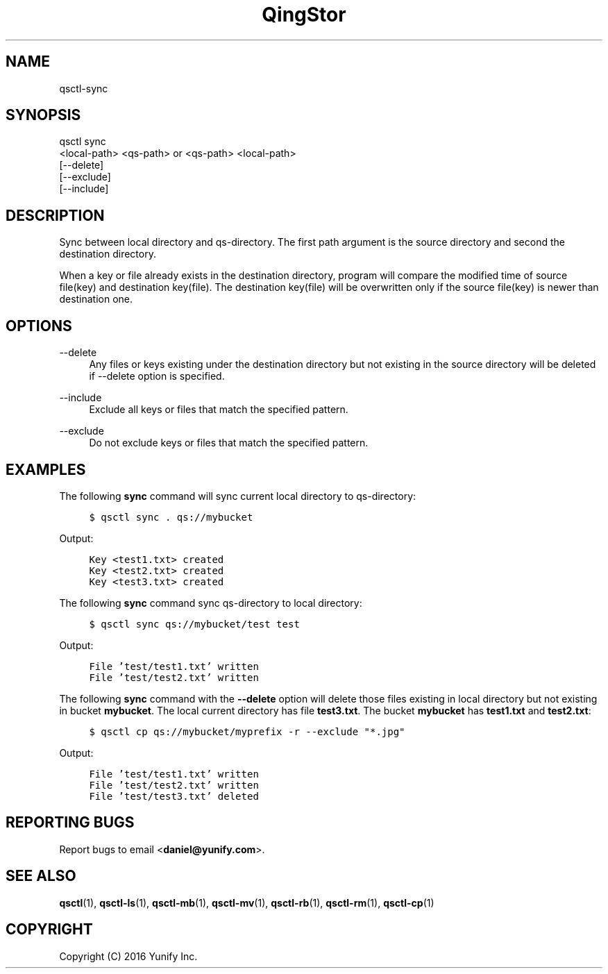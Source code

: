 .\" Written by Daniel.
.
.TH "QingStor" "1" "May 03, 2016" "0.1" "Qsctl Reference"
.SH NAME
qsctl-sync
.
.nr rst2man-indent-level 0
.
.de1 rstReportMargin
\\$1 \\n[an-margin]
level \\n[rst2man-indent-level]
level margin: \\n[rst2man-indent\\n[rst2man-indent-level]]
-
\\n[rst2man-indent0]
\\n[rst2man-indent1]
\\n[rst2man-indent2]
..
.de1 INDENT
.\" .rstReportMargin pre:
. RS \\$1
. nr rst2man-indent\\n[rst2man-indent-level] \\n[an-margin]
. nr rst2man-indent-level +1
.\" .rstReportMargin post:
..
.de UNINDENT
. RE
.\" indent \\n[an-margin]
.\" old: \\n[rst2man-indent\\n[rst2man-indent-level]]
.nr rst2man-indent-level -1
.\" new: \\n[rst2man-indent\\n[rst2man-indent-level]]
.in \\n[rst2man-indent\\n[rst2man-indent-level]]u
..
.SH SYNOPSIS
.sp
.nf
qsctl sync
    <local-path> <qs-path> or <qs-path> <local-path>
    [\-\-delete]
    [\-\-exclude]
    [\-\-include]
.fi
.sp
.SH "DESCRIPTION"
.sp
Sync between local directory and qs-directory\&. The first path argument is the
source directory and second the destination directory.
.sp
When a key or file already exists in the destination directory, program will
compare the modified time of source file(key) and destination key(file). The
destination key(file) will be overwritten only if the source file(key) is
newer than destination one.
.SH "OPTIONS"
.PP
\-\-delete
.RS 4
Any files or keys existing under the destination directory but not existing in
the source directory will be deleted if --delete option is specified\&.
.RE
.PP
\-\-include
.RS 4
Exclude all keys or files that match the specified pattern\&.
.RE
.PP
\-\-exclude
.RS 4
Do not exclude keys or files that match the specified pattern\&.
.RE
.SH "EXAMPLES"
.sp
The following \fBsync\fP command will sync current local directory to qs-directory:
.INDENT 0.0
.INDENT 4
.sp
.nf
.ft C
$ qsctl sync . qs://mybucket
.ft P
.fi
.UNINDENT
.UNINDENT
.sp
Output:
.INDENT 0.0
.INDENT 4
.sp
.nf
.ft C
Key <test1.txt> created
Key <test2.txt> created
Key <test3.txt> created
.ft P
.fi
.UNINDENT
.UNINDENT
.sp
The following \fBsync\fP command sync qs-directory to local directory:
.INDENT 0.0
.INDENT 4
.sp
.nf
.ft C
$ qsctl sync qs://mybucket/test test
.ft P
.fi
.UNINDENT
.UNINDENT
.sp
Output:
.INDENT 0.0
.INDENT 4
.sp
.nf
.ft C
File 'test/test1.txt' written
File 'test/test2.txt' written
.ft P
.fi
.UNINDENT
.UNINDENT
.sp
The following \fBsync\fP command with the \fB\-\-delete\fP option will delete
those files existing in local directory but not existing in bucket
\fBmybucket\fP. The local current directory has file \fBtest3.txt\fP. The bucket
\fBmybucket\fP has \fBtest1.txt\fP and \fBtest2.txt\fP:
.INDENT 0.0
.INDENT 4
.sp
.nf
.ft C
$ qsctl cp qs://mybucket/myprefix \-r --exclude "*.jpg"
.ft P
.fi
.UNINDENT
.UNINDENT
.sp
Output:
.INDENT 0.0
.INDENT 4
.sp
.nf
.ft C
File 'test/test1.txt' written
File 'test/test2.txt' written
File 'test/test3.txt' deleted
.ft P
.fi
.UNINDENT
.UNINDENT
.SH "REPORTING BUGS"
.sp
Report bugs to email <\fBdaniel@yunify\&.com\fR>\&.
.SH "SEE ALSO"
.sp
\fBqsctl\fR(1), \fBqsctl-ls\fR(1), \fBqsctl-mb\fR(1), \fBqsctl-mv\fR(1),
\fBqsctl-rb\fR(1), \fBqsctl-rm\fR(1), \fBqsctl-cp\fR(1)
.SH COPYRIGHT
Copyright (C) 2016 Yunify Inc.
.\" Written by Daniel.
.

